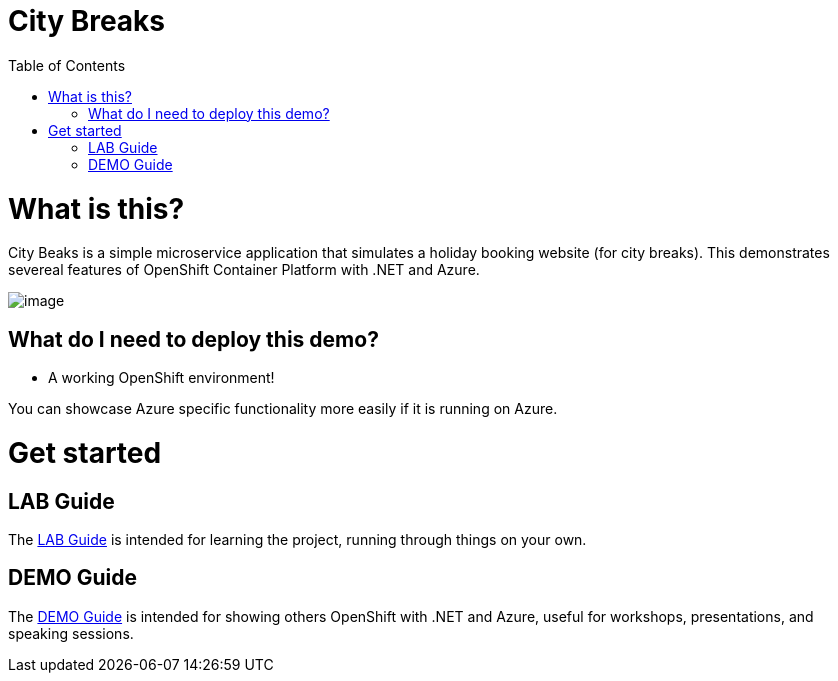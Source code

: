 :toc:

= City Breaks 

= What is this?

City Beaks is a simple microservice application that simulates a holiday booking website (for
city breaks). This demonstrates
severeal features of OpenShift Container Platform with .NET and Azure.

image:screenshots/screenshot.png[image]

[[what-do-i-need-to-deploy-this-demo]]
== What do I need to deploy this demo?

* A working OpenShift environment! 

You can showcase Azure specific functionality more easily if it is running on Azure.

= Get started

== LAB Guide 

The link:LAB.adoc[LAB Guide] is intended for learning the project, running through things on your own.

== DEMO Guide

The link:DEMO.adoc[DEMO Guide] is intended for showing others OpenShift with .NET and Azure, useful for workshops, presentations, and speaking sessions.


